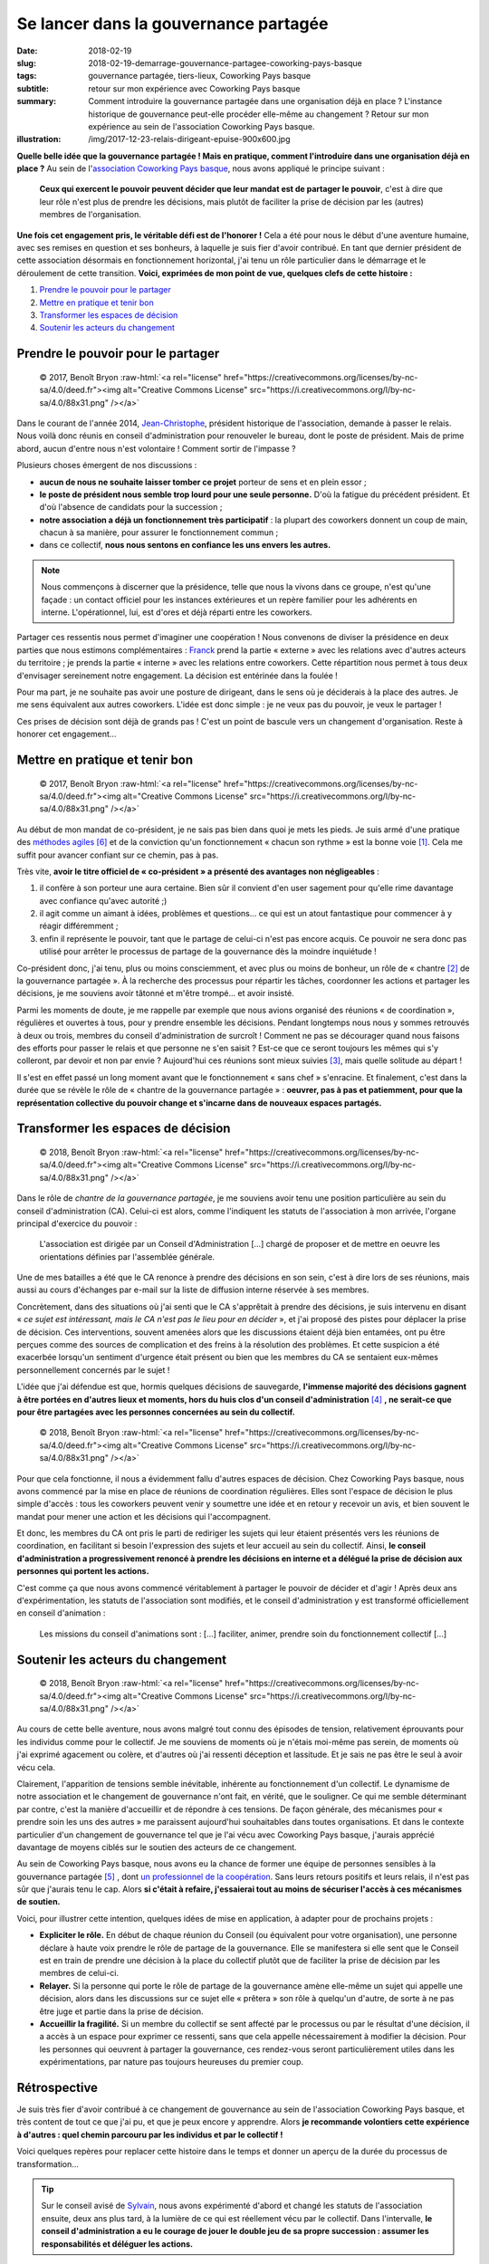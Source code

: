 ######################################
Se lancer dans la gouvernance partagée
######################################

:date: 2018-02-19
:slug: 2018-02-19-demarrage-gouvernance-partagee-coworking-pays-basque
:tags: gouvernance partagée, tiers-lieux, Coworking Pays basque
:subtitle: retour sur mon expérience avec Coworking Pays basque
:summary: Comment introduire la gouvernance partagée dans une organisation
          déjà en place ? L'instance historique de gouvernance peut-elle
          procéder elle-même au changement ? Retour sur mon expérience au sein
          de l'association Coworking Pays basque.
:illustration: /img/2017-12-23-relais-dirigeant-epuise-900x600.jpg


**Quelle belle idée que la gouvernance partagée ! Mais en pratique, comment
l'introduire dans une organisation déjà en place ?** Au sein de
l'`association Coworking Pays basque <https://coworking-pb.com/association/>`_,
nous avons appliqué le principe suivant :

  **Ceux qui exercent le pouvoir peuvent décider que leur mandat est de
  partager le pouvoir**, c'est à dire que leur rôle n'est plus de  prendre les
  décisions, mais plutôt de faciliter la prise de décision par les (autres)
  membres de l'organisation.

**Une fois cet engagement pris, le véritable défi est de l'honorer !** Cela a
été pour nous le début d'une aventure humaine, avec ses remises en question et
ses bonheurs, à laquelle je suis fier d'avoir contribué. En tant que dernier
président de cette association désormais en fonctionnement horizontal, j'ai
tenu un rôle particulier dans le démarrage et le déroulement de cette
transition. **Voici, exprimées de mon point de vue, quelques clefs de cette
histoire :**

1. `Prendre le pouvoir pour le partager`_
2. `Mettre en pratique et tenir bon`_
3. `Transformer les espaces de décision`_
4. `Soutenir les acteurs du changement`_


***********************************
Prendre le pouvoir pour le partager
***********************************

.. role:: raw-html(raw)
   :format: html

.. figure:: /img/2017-12-23-relais-dirigeant-epuise-900x600.jpg

   © 2017, Benoît Bryon :raw-html:`<a rel="license" href="https://creativecommons.org/licenses/by-nc-sa/4.0/deed.fr"><img alt="Creative Commons License" src="https://i.creativecommons.org/l/by-nc-sa/4.0/88x31.png" /></a>`

Dans le courant de l'année 2014, `Jean-Christophe
<http://www.coworking-pb.com/coworkers/jean-christophe-fauquenot/>`_, président
historique de l'association, demande à passer le relais. Nous voilà donc réunis
en conseil d'administration pour renouveler le bureau, dont le poste de
président. Mais de prime abord, aucun d'entre nous n'est volontaire ! Comment
sortir de l'impasse ?

Plusieurs choses émergent de nos discussions :

* **aucun de nous ne souhaite laisser tomber ce projet** porteur de sens et en
  plein essor ;

* **le poste de président nous semble trop lourd pour une seule personne.**
  D'où la fatigue du précédent président. Et d'où l'absence de candidats pour
  la succession ;

* **notre association a déjà un fonctionnement très participatif** : la plupart
  des coworkers donnent un coup de main, chacun à sa manière, pour assurer le
  fonctionnement commun ;

* dans ce collectif, **nous nous sentons en confiance les uns envers les
  autres.**

.. note::

   Nous commençons à discerner que la présidence, telle que nous la vivons
   dans ce groupe, n'est qu'une façade : un contact officiel pour les instances
   extérieures et un repère familier pour les adhérents en interne.
   L'opérationnel, lui, est d'ores et déjà réparti entre les coworkers.

Partager ces ressentis nous permet d'imaginer une coopération ! Nous convenons
de diviser la présidence en deux parties que nous estimons complémentaires :
`Franck <https://fr.linkedin.com/in/franck-patissier-0166a532>`_ prend la
partie « externe » avec les relations avec d'autres acteurs du territoire ; je
prends la partie « interne » avec les relations entre coworkers. Cette
répartition nous permet à tous deux d'envisager sereinement notre engagement.
La décision est entérinée dans la foulée !

Pour ma part, je ne souhaite pas avoir une posture de dirigeant, dans le sens
où je déciderais à la place des autres. Je me sens équivalent aux autres
coworkers. L'idée est donc simple : je ne veux pas du pouvoir, je veux le
partager !

Ces prises de décision sont déjà de grands pas ! C'est un point de bascule vers
un changement d'organisation. Reste à honorer cet engagement...


*******************************
Mettre en pratique et tenir bon
*******************************

.. figure:: /img/2017-12-26-doute-ouverture-reunions-600x900.jpg
   
   © 2017, Benoît Bryon :raw-html:`<a rel="license" href="https://creativecommons.org/licenses/by-nc-sa/4.0/deed.fr"><img alt="Creative Commons License" src="https://i.creativecommons.org/l/by-nc-sa/4.0/88x31.png" /></a>`

Au début de mon mandat de co-président, je ne sais pas bien dans quoi je mets
les pieds. Je suis armé d'une pratique des `méthodes agiles`_ et de la
conviction qu'un fonctionnement « chacun son rythme » est la bonne voie
[#ChacunSonRythme]_. Cela me suffit pour avancer confiant sur ce chemin, pas à
pas.

Très vite, **avoir le titre officiel de « co-président » a présenté des
avantages non négligeables** :

1. il confère à son porteur une aura certaine. Bien sûr il convient d'en user
   sagement pour qu'elle rime davantage avec confiance qu'avec autorité ;)

2. il agit comme un aimant à idées, problèmes et questions… ce qui est un atout
   fantastique pour commencer à y réagir différemment ;

3. enfin il représente le pouvoir, tant que le partage de celui-ci n'est pas
   encore acquis. Ce pouvoir ne sera donc pas utilisé pour arrêter le processus
   de partage de la gouvernance dès la moindre inquiétude !

Co-président donc, j'ai tenu, plus ou moins consciemment, et avec plus ou moins
de bonheur, un rôle de « chantre [#Chantre]_ de la gouvernance partagée ». À la
recherche des processus pour répartir les tâches, coordonner les actions et
partager les décisions, je me souviens avoir tâtonné et m'être trompé… et avoir
insisté.

Parmi les moments de doute, je me rappelle par exemple que nous avions organisé
des réunions « de coordination », régulières et ouvertes à tous, pour y prendre
ensemble les décisions. Pendant longtemps nous nous y sommes retrouvés à deux
ou trois, membres du conseil d'administration de surcroît ! Comment ne pas se
décourager quand nous faisons des efforts pour passer le relais et que personne
ne s'en saisit ? Est-ce que ce seront toujours les mêmes qui s'y colleront, par
devoir et non par envie ? Aujourd'hui ces réunions sont mieux suivies
[#SuccesReunions]_, mais quelle solitude au départ !

Il s'est en effet passé un long moment avant que le fonctionnement « sans chef
» s'enracine. Et finalement, c'est dans la durée que se révèle le rôle de «
chantre de la gouvernance partagée » : **oeuvrer, pas à pas et patiemment, pour
que la représentation collective du pouvoir change et s'incarne dans de
nouveaux espaces partagés.**


***********************************
Transformer les espaces de décision
***********************************

.. figure:: /img/2018-02-12-conseil-lutins-900x900.jpg
   
   © 2018, Benoît Bryon :raw-html:`<a rel="license" href="https://creativecommons.org/licenses/by-nc-sa/4.0/deed.fr"><img alt="Creative Commons License" src="https://i.creativecommons.org/l/by-nc-sa/4.0/88x31.png" /></a>`

Dans le rôle de *chantre de la gouvernance partagée*, je me souviens avoir
tenu une position particulière au sein du conseil d'administration (CA).
Celui-ci est alors, comme l'indiquent les statuts de l'association à mon
arrivée, l'organe principal d'exercice du pouvoir :

  L'association est dirigée par un Conseil d'Administration [...] chargé de
  proposer et de mettre en oeuvre les orientations définies par l'assemblée
  générale.

Une de mes batailles a été que le CA renonce à prendre des décisions en son
sein, c'est à dire lors de ses réunions, mais aussi au cours d'échanges par
e-mail sur la liste de diffusion interne réservée à ses membres.

Concrètement, dans des situations où j'ai senti que le CA s'apprêtait à prendre
des décisions, je suis intervenu en disant « *ce sujet est intéressant, mais le
CA n'est pas le lieu pour en décider* », et j'ai proposé des pistes pour
déplacer la prise de décision. Ces interventions, souvent amenées alors que les
discussions étaient déjà bien entamées, ont pu être perçues comme des sources
de complication et des freins à la résolution des problèmes. Et cette suspicion
a été exacerbée lorsqu'un sentiment d'urgence était présent ou bien que les
membres du CA se sentaient eux-mêmes personnellement concernés par le sujet !

L'idée que j'ai défendue est que, hormis quelques décisions de sauvegarde,
**l'immense majorité des décisions gagnent à être portées en d'autres lieux et
moments, hors du huis clos d'un conseil d'administration** [#RoleConseil]_ **, ne serait-ce que
pour être partagées avec les personnes concernées au sein du collectif.**

.. figure:: /img/2018-02-16-detournement-yakafaukon-900x600.jpg
   
   © 2018, Benoît Bryon :raw-html:`<a rel="license" href="https://creativecommons.org/licenses/by-nc-sa/4.0/deed.fr"><img alt="Creative Commons License" src="https://i.creativecommons.org/l/by-nc-sa/4.0/88x31.png" /></a>`

Pour que cela fonctionne, il nous a évidemment fallu d'autres espaces de
décision. Chez Coworking Pays basque, nous avons commencé par la mise en place
de réunions de coordination régulières. Elles sont l'espace de décision le plus
simple d'accès : tous les coworkers peuvent venir y soumettre une idée et en
retour y recevoir un avis, et bien souvent le mandat pour mener une action et
les décisions qui l'accompagnent.

Et donc, les membres du CA ont pris le parti de rediriger les sujets qui leur
étaient présentés vers les réunions de coordination, en facilitant si besoin
l'expression des sujets et leur accueil au sein du collectif. Ainsi, **le
conseil d'administration a progressivement renoncé à prendre les décisions en
interne et a délégué la prise de décision aux personnes qui portent les
actions.**

C'est comme ça que nous avons commencé véritablement à partager le pouvoir de
décider et d'agir ! Après deux ans d'expérimentation, les statuts de
l'association sont modifiés, et le conseil d'administration y est transformé
officiellement en conseil d'animation :

  Les missions du conseil d'animations sont : [...] faciliter, animer, prendre
  soin du fonctionnement collectif [...] 


**********************************
Soutenir les acteurs du changement
**********************************

.. figure:: /img/2018-02-11-supersociocrate-en-questionnement-600x900.jpg
   
   © 2018, Benoît Bryon :raw-html:`<a rel="license" href="https://creativecommons.org/licenses/by-nc-sa/4.0/deed.fr"><img alt="Creative Commons License" src="https://i.creativecommons.org/l/by-nc-sa/4.0/88x31.png" /></a>`

Au cours de cette belle aventure, nous avons malgré tout connu des épisodes de
tension, relativement éprouvants pour les individus comme pour le collectif. Je
me souviens de moments où je n'étais moi-même pas serein, de moments où j'ai
exprimé agacement ou colère, et d'autres où j'ai ressenti déception et
lassitude. Et je sais ne pas être le seul à avoir vécu cela.

Clairement, l'apparition de tensions semble inévitable, inhérente au
fonctionnement d'un collectif. Le dynamisme de notre association et le
changement de gouvernance n'ont fait, en vérité, que le souligner. Ce qui me
semble déterminant par contre, c'est la manière d'accueillir et de répondre à
ces tensions. De façon générale, des mécanismes pour « prendre soin les uns des
autres » me paraissent aujourd'hui souhaitables dans toutes organisations. Et
dans le contexte particulier d'un changement de gouvernance tel que je l'ai
vécu avec Coworking Pays basque, j'aurais apprécié davantage de moyens ciblés
sur le soutien des acteurs de ce changement.

Au sein de Coworking Pays basque, nous avons eu la chance de former une équipe
de personnes sensibles à la gouvernance partagée [#EquipeGouvernance]_ ,
dont `un professionnel de la coopération <http://innovation-sociale.org/>`_.
Sans leurs retours positifs et leurs relais, il n'est pas sûr que j'aurais tenu
le cap. Alors **si c'était à refaire, j'essaierai tout au moins de sécuriser
l'accès à ces mécanismes de soutien.**

Voici, pour illustrer cette intention, quelques idées de mise en application, à
adapter pour de prochains projets :

* **Expliciter le rôle.** En début de chaque réunion du Conseil (ou équivalent
  pour votre organisation), une personne déclare à haute voix prendre le rôle
  de partage de la gouvernance. Elle se manifestera si elle sent que le Conseil
  est en train de prendre une décision à la place du collectif plutôt que de
  faciliter la prise de décision par les membres de celui-ci.

* **Relayer.** Si la personne qui porte le rôle de partage de la gouvernance
  amène elle-même un sujet qui appelle une décision, alors dans les discussions
  sur ce sujet elle « prêtera » son rôle à quelqu'un d'autre, de sorte à ne pas
  être juge et partie dans la prise de décision.

* **Accueillir la fragilité.** Si un membre du collectif se sent affecté par le
  processus ou par le résultat d'une décision, il a accès à un espace pour
  exprimer ce ressenti, sans que cela appelle nécessairement à modifier la
  décision. Pour les personnes qui oeuvrent à partager la gouvernance, ces
  rendez-vous seront particulièrement utiles dans les expérimentations, par
  nature pas toujours heureuses du premier coup.


*************
Rétrospective
*************

Je suis très fier d'avoir contribué à ce changement de gouvernance au sein de
l'association Coworking Pays basque, et très content de tout ce que j'ai pu, et
que je peux encore y apprendre. Alors **je recommande volontiers cette
expérience à d'autres : quel chemin parcouru par les individus et par le
collectif !**

Voici quelques repères pour replacer cette histoire dans le temps et donner un
aperçu de la durée du processus de transformation…

.. tip::

   Sur le conseil avisé de
   `Sylvain <https://www.coworking-pb.com/coworkers/sylvain-lebosquain/>`_,
   nous avons expérimenté d'abord et changé les statuts de l'association
   ensuite, deux ans plus tard, à la lumière de ce qui est réellement vécu par
   le collectif. Dans l'intervalle, **le conseil d'administration a eu le
   courage de jouer le double jeu de sa propre succession : assumer les
   responsabilités et déléguer les actions.**

2012. L'association Coworking Pays basque est créée.
2013. Alors télétravailleur, je découvre l'association et deviens coworker.
2014. J'entre au Conseil d'Administration. Quelques mois plus tard, je prends
      la fonction de co-président.
2015. Le conseil d'administration expérimente la délégation de pouvoir auprès
      de groupes d'action et dans les réunions de coordination.
2016. Les statuts de l'association officialisent la gouvernance partagée. Le
      « Conseil d'Administration » est renommé « Conseil d'Animation ».
2017. L'hypothèse du « retour d'un leader » est explicitement refusée lors de
      l'assemblée générale. Je ne me représente pas au CA pour que d'autres
      fassent leur expérience.

Que l'aventure continue !


******************
Notes & références
******************

.. [#ChacunSonRythme] Je suis (encore) convaincu que le coworking gagne à se
   pratiquer avec une gouvernance organique, à l'image de sa communauté d'usagers.
   Il n'y a pas de relations de subordination entre les coworkers ; chacun est
   libre dans son travail ; chacun choisit son usage des ressources mutualisées
   selon son rythme et ses moyens. Pourquoi créer de la subordination dans
   l'organisation qui nous rassemble ?

.. [#Chantre] "Chantre", "zélateur", "pilier", "champion", "défenseur", ...
   choisissez le vocabulaire qui vous correspond ;)

.. [#SuccesReunions] Les réunions de coordination rassemblent davantage de
   personnes, car nous avons trouvé d'autres sources de motivation... Mais
   cette histoire est trop longue pour une note de bas de page !

.. [#RoleConseil] Quel est alors le rôle du conseil d'administration ?
   À mon sens, le conseil d'administration a un rôle cadre à jouer dans la mise
   en place des conditions pour que les décisions soient prises sereinement au
   sein du collectif. Parmi ces conditions, citons l'attention bienveillante
   portée à tous les membres du collectif, l'adéquation à la charte éthique et
   au projet de l'association, la connaissance fine des mécanismes de
   gouvernance, la prise de recul, etc. Mais cette histoire aussi vaut bien un
   autre article sans doute :)

.. [#EquipeGouvernance] Merci aux membres du conseil d'administration qui ont
   largement contribué à la démarche de partage de la gouvernance !

.. target-notes::

.. _`méthodes agiles`: http://agilemanifesto.org/iso/fr/manifesto.html
